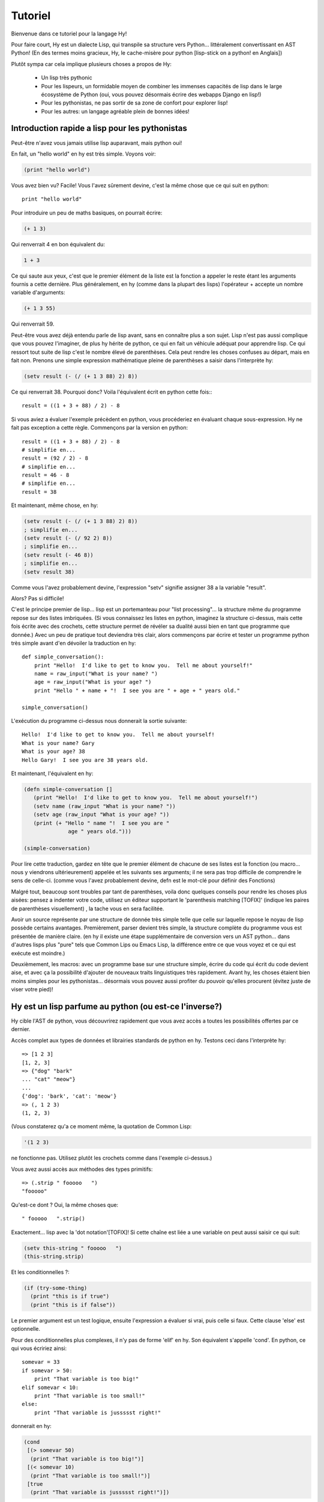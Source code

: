 ========
Tutoriel
========

.. TODO
.. 
..  - Comment indexer un array ou un dictionnaire?
..  - Comment définir des plages sur un array?  e.g. x[5:] ou y[2:10]
..  - Vous laisser sans voix avec les macros!
..  - [Where's my banana???|TOFIX]
..  - Mentionner l'interoperabilite entre fichier .hy et .py et vice et versa!

Bienvenue dans ce tutoriel pour la langage Hy!

Pour faire court, Hy est un dialecte Lisp, qui transpile sa structure vers
Python... littéralement convertissant en AST Python!
(En des termes moins gracieux, Hy, le cache-misère pour python [lisp-stick on a python! en Anglais])

Plutôt sympa car cela implique plusieurs choses a propos de Hy:

 - Un lisp très pythonic
 - Pour les lispeurs, un formidable moyen de combiner les immenses capacités de lisp dans le large
   écosystème de Python (oui, vous pouvez désormais écrire des webapps Django en lisp!)
 - Pour les pythonistas, ne pas sortir de sa zone de confort pour explorer lisp!
 - Pour les autres: un langage agréable plein de bonnes idées!


Introduction rapide a lisp pour les pythonistas
===============================================

Peut-être n'avez vous jamais utilise lisp auparavant, mais python oui!

En fait, un "hello world" en hy est très simple. Voyons voir:

.. code-block:: clj

   (print "hello world")

Vous avez bien vu?  Facile! Vous l'avez sûrement devine, c'est la même chose que ce qui suit en python::

  print "hello world"

Pour introduire un peu de maths basiques, on pourrait écrire:

.. code-block:: clj

   (+ 1 3)

Qui renverrait 4 en bon équivalent du:

.. code-block:: clj

   1 + 3

Ce qui saute aux yeux, c'est que le premier élément de la liste est la fonction a appeler
le reste étant les arguments fournis a cette dernière.
Plus généralement, en hy (comme dans la plupart des lisps) l'opérateur + accepte un nombre
variable d'arguments:

.. code-block:: clj

   (+ 1 3 55)

Qui renverrait 59.

Peut-être vous avez déjà entendu parle de lisp avant, sans en connaître plus a son sujet.
Lisp n'est pas aussi complique que vous pouvez l'imaginer, de plus hy hérite de python, ce qui en fait
un véhicule adéquat pour apprendre lisp.  Ce qui ressort tout suite de lisp
c'est le nombre élevé de parenthèses.  Cela peut rendre les choses confuses
au départ, mais en fait non.  Prenons une simple expression mathématique
pleine de parenthèses a saisir dans l'interprète hy:

.. code-block:: clj

   (setv result (- (/ (+ 1 3 88) 2) 8))

Ce qui renverrait 38.  Pourquoi donc?  Voila l'équivalent écrit en python cette fois:::
  
  result = ((1 + 3 + 88) / 2) - 8

Si vous aviez a évaluer l'exemple précèdent en python,
vous procéderiez en évaluant chaque sous-expression.
Hy ne fait pas exception a cette règle.  Commençons par la version
en python::

  result = ((1 + 3 + 88) / 2) - 8
  # simplifie en...
  result = (92 / 2) - 8
  # simplifie en...
  result = 46 - 8
  # simplifie en...
  result = 38

Et maintenant, même chose, en hy:

.. code-block:: clj

   (setv result (- (/ (+ 1 3 88) 2) 8))
   ; simplifie en...
   (setv result (- (/ 92 2) 8))
   ; simplifie en...
   (setv result (- 46 8))
   ; simplifie en...
   (setv result 38)

Comme vous l'avez probablement devine, l'expression "setv" signifie
assigner 38 a la variable "result".

Alors?  Pas si difficile!

C'est le principe premier de lisp... lisp est un portemanteau pour "list
processing"... la structure même du programme repose sur des listes imbriquées.
(Si vous connaissez les listes en python,
imaginez la structure ci-dessus, mais cette fois écrite avec des crochets,
cette structure permet de révéler sa dualité aussi bien en tant que programme que donnée.)
Avec un peu de pratique tout deviendra très clair,
alors commençons par écrire et tester un programme python très simple avant d'en dévoiler
la traduction en hy::

  def simple_conversation():
      print "Hello!  I'd like to get to know you.  Tell me about yourself!"
      name = raw_input("What is your name? ")
      age = raw_input("What is your age? ")
      print "Hello " + name + "!  I see you are " + age + " years old."
  
  simple_conversation()
  
L'exécution du programme ci-dessus nous donnerait la sortie suivante::

  Hello!  I'd like to get to know you.  Tell me about yourself!
  What is your name? Gary
  What is your age? 38
  Hello Gary!  I see you are 38 years old.

Et maintenant, l'équivalent en hy:

.. code-block:: clj

   (defn simple-conversation []
      (print "Hello!  I'd like to get to know you.  Tell me about yourself!")
      (setv name (raw_input "What is your name? "))
      (setv age (raw_input "What is your age? "))
      (print (+ "Hello " name "!  I see you are "
                 age " years old.")))

   (simple-conversation)

Pour lire cette traduction, gardez en tête que le premier élément de chacune de ses listes
est la fonction (ou macro... nous y viendrons ultérieurement)
appelée et les suivants ses arguments; il ne sera pas trop difficile de comprendre le sens de celle-ci.
(comme vous l'avez probablement devine, defn est le mot-clé pour définir des Fonctions)

Malgré tout, beaucoup sont troubles par tant de parenthèses, voila donc quelques conseils
pour rendre les choses plus aisées: pensez a indenter votre code, utilisez un éditeur
supportant le 'parenthesis matching [TOFIX]' (indique les paires de parenthèses visuellement)
, la tache vous en sera facilitée.

Avoir un source représente par une structure de donnée très simple telle que celle sur laquelle
repose le noyau de lisp possède certains avantages.
Premièrement, parser devient très simple, la structure complète du programme vous est présentée
de manière claire. (en hy il existe une étape supplémentaire de conversion vers un AST python...
dans d'autres lisps plus "pure" tels que Common Lips ou Emacs Lisp, la différence entre ce que
vous voyez et ce qui est exécute est moindre.)

Deuxièmement, les macros: avec un programme base sur une structure simple, écrire du code qui
écrit du code devient aise, et avec ça la possibilité d'ajouter de nouveaux traits linguistiques
très rapidement. Avant hy, les choses étaient bien moins simples pour les pythonistas... désormais
vous pouvez aussi profiter du pouvoir qu'elles procurent (évitez juste de viser votre pied)!


Hy est un lisp parfume au python (ou est-ce l'inverse?)
=======================================================

Hy cible l'AST de python, vous découvrirez rapidement que vous avez accès
a toutes les possibilités offertes par ce dernier.

Accès complet aux types de données et librairies standards de python en hy.
Testons ceci dans l'interprète hy::

  => [1 2 3]
  [1, 2, 3]
  => {"dog" "bark"
  ... "cat" "meow"}
  ...
  {'dog': 'bark', 'cat': 'meow'}
  => (, 1 2 3)
  (1, 2, 3)

(Vous constaterez qu'a ce moment même, la quotation de Common Lisp:

.. code-block:: clj

   '(1 2 3)

ne fonctionne pas. Utilisez plutôt les crochets comme dans l'exemple ci-dessus.)

Vous avez aussi accès aux méthodes des types primitifs::

  => (.strip " fooooo   ")
  "fooooo"

Qu'est-ce dont ? Oui, la même choses que::

  " fooooo   ".strip()

Exactement... lisp avec la 'dot notation'[TOFIX]!  Si cette chaîne est liée a une variable
on peut aussi saisir ce qui suit:

.. code-block:: clj

   (setv this-string " fooooo   ")
   (this-string.strip)

Et les conditionnelles ?:

.. code-block:: clj

   (if (try-some-thing)
     (print "this is if true")
     (print "this is if false"))

Le premier argument est un test logique, ensuite l'expression a évaluer si vrai,
puis celle si faux. Cette clause 'else' est optionnelle.

Pour des conditionnelles plus complexes, il n'y pas de forme 'elif' en hy. Son équivalent
s'appelle 'cond'. En python, ce qui vous écririez ainsi::

  somevar = 33
  if somevar > 50:
      print "That variable is too big!"
  elif somevar < 10:
      print "That variable is too small!"
  else:
      print "That variable is jussssst right!"

donnerait en hy:

.. code-block:: clj

   (cond
    [(> somevar 50)
     (print "That variable is too big!")]
    [(< somevar 10)
     (print "That variable is too small!")]
    [true
     (print "That variable is jussssst right!")])

On voit ici que cond .... [TOFIX] entre une expression dont on évalue
sa valeur de vérité (vraie ou fausse) et une expression résultante si
cette dernière est vraie. Accessoirement, la notion de clause 'else' est
implémentée en testant 'true'. Cette tautologie implique qu'il y aura
toujours au moins une clause évaluée.
     
.. [Pour le TOFIX précèdent]
   What you'll notice is that cond switches off between a some statement
   that is executed and checked conditionally for true or falseness, and
   then a bit of code to execute if it turns out to be true.  You'll also
   notice that the "else" is implemented at the end simply by checking
   for "true"... that's because true will always be true, so if we get
   this far, we'll always run that one!

Dans un cas du style:   
   
.. code-block:: clj

   (if some-condition
     (body-if-true)
     (body-if-false))

Si on désire exécuter plusieurs instructions dans le corps des branches,
comment faire ?

Voici l'idiome adéquat en hy:

.. code-block:: clj

   (if (try-some-thing)
     (do
       (print "this is if true")
       (print "and why not, let's keep talking about how true it is!))
     (print "this one's still simply just false"))

La forme "do" enrobe plusieurs expressions évaluées en séquence.
Les habitues de lisps reconnaîtront en 'do' un équivalent de la forme
historique 'progn'.
Cette enrobage d'apparence superflu vient de la culture lisp, les séquences
d'instructions sont reléguées au second plans. On y favorise l'évaluation d'expression
imbriquées. [TOFIX|WEENY-COMMENT]

Les commentaires commencent par un point-virgule:

.. code-block:: clj

  (print "this will run")
  ; (print "but this will not")
  (+ 1 2 3)  ; we'll execute the addition, but not this comment!

Boucler n'est pas complique, mais est exprime différemment. En python,
on écrirait::
  
  for i in range(10):
      print "'i' is now at " + str(i)

Dont l'équivalent en hy serait:

.. code-block:: clj

  (for (i (range 10))
     (print (+ "'i' is now at " (str i))))


Vous pouvez aussi importer et utiliser les librairies python. Par exemple:

.. code-block:: clj

   (import os)
  
   (if (os.path.isdir "/tmp/somedir")
     (os.mkdir "/tmp/somedir/anotherdir")
     (print "Hey, that path isn't there!"))

Les gestionnaires de contexte (context managers) python ('with')
s'utilisent de la façon suivante:

.. code-block:: clj 
 
     (with [f (file "/tmp/data.in")] 
       (print (.read f))) 

traduction du code python::

  with file("/tmp/data.in") as f:
    print f.read()
 
Bien sur, il on peut exprimer des listes en compréhension!
Ce qu'en python serait écrit::

  odds_squared = [
    pow(num, 2)
    for num in range(100)
    if num % 2 == 1]

En hy, donnerait:

.. code-block:: clj

  (setv odds-squared
    (list-comp
      (pow num 2)
      (num (range 100))
      (= (% num 2) 1)))


.. code-block:: clj

  ; Ici, un exemple honteusement repris d'une doc Clojure:
  ; Listons toutes les cases d'un jeu d'échec.
  
  (list-comp
    (, x y)
    (x (range 8)
     y "ABCDEFGH"))
  
  ; [(0, 'A'), (0, 'B'), (0, 'C'), (0, 'D'), (0, 'E'), (0, 'F'), (0, 'G'), (0, 'H'),
  ;  (1, 'A'), (1, 'B'), (1, 'C'), (1, 'D'), (1, 'E'), (1, 'F'), (1, 'G'), (1, 'H'),
  ;  (2, 'A'), (2, 'B'), (2, 'C'), (2, 'D'), (2, 'E'), (2, 'F'), (2, 'G'), (2, 'H'),
  ;  (3, 'A'), (3, 'B'), (3, 'C'), (3, 'D'), (3, 'E'), (3, 'F'), (3, 'G'), (3, 'H'),
  ;  (4, 'A'), (4, 'B'), (4, 'C'), (4, 'D'), (4, 'E'), (4, 'F'), (4, 'G'), (4, 'H'),
  ;  (5, 'A'), (5, 'B'), (5, 'C'), (5, 'D'), (5, 'E'), (5, 'F'), (5, 'G'), (5, 'H'),
  ;  (6, 'A'), (6, 'B'), (6, 'C'), (6, 'D'), (6, 'E'), (6, 'F'), (6, 'G'), (6, 'H'),
  ;  (7, 'A'), (7, 'B'), (7, 'C'), (7, 'D'), (7, 'E'), (7, 'F'), (7, 'G'), (7, 'H')]


Python supporte passage d'arguments sophistiques, vous pourriez voir ceci::

  >>> def optional_arg(pos1, pos2, keyword1=None, keyword2=42):
  ...   return [pos1, pos2, keyword1, keyword2]
  ... 
  >>> optional_arg(1, 2)
  [1, 2, None, 42]
  >>> optional_arg(1, 2, 3, 4)
  [1, 2, 3, 4]
  >>> optional_arg(keyword1=1, pos2=2, pos1=3, keyword2=4)
  [3, 2, 1, 4]

La même chose en Hy::

  => (defn optional_arg [pos1 pos2 &optional keyword1 [keyword2 42]]
  ...  [pos1 pos2 keyword1 keyword2])
  => (optional_arg 1 2)
  [1 2 None 42]
  => (optional_arg 1 2 3 4)
  [1 2 3 4]
  => (kwapply (optional_arg)
  ...         {"keyword1" 1
  ...          "pos2" 2
  ...          "pos1" 3
  ...          "keyword2" 4})
  ... 
  [3, 2, 1, 4]

Vous avez remarque l'usage de kwapply pour appréhender l'appel le plus sophistique? :)

Une syntaxe orientée dictionnaire existe, voici à quoi elle ressemble:

.. code-block:: clj

  (defn another_style [&key {"key1" "val1" "key2" "val2"}]
    [key1 key2])

La différence étant ici qu'un dictionnaire ne vous permet pas d'ordonner
les arguments.

Hy accepte aussi ``*args`` et ``**kwargs``.  En Python::

  def some_func(foo, bar, *args, **kwargs):
    import pprint
    pprint.pprint((foo, bar, args, kwargs))

L'équivalent en Hy:

.. code-block:: clj

  (defn some_func [foo bar &rest args &kwargs kwargs]
    (import pprint)
    (pprint.pprint (, foo bar args kwargs)))

Pour finir, n'oublions pas les classes!  En python nous pourrions déclarer
une classe de la façon suivante::

  class FooBar (object):
     def __init__(self, x):
         self.x = x

     def get_x(self):
         return self.x


En Hy:

.. code-block:: clj

  (defclass FooBar [object]
    [[--init--
      (fn [self x]
        (setv self.x x)
        ; Currently needed for --init-- because __init__ needs None
        ; Hopefully this will go away :)
        None)]
  
     [get-x
      (fn [self]
        self.x)]])


Les attributs de classe sont aussi permis.  En Python::

  class Customer(models.Model):
      name = models.CharField(max_length=255)
      address = models.TextField()
      notes = models.TextField()

En Hy:

.. code-block:: clj

  (defclass Customer [models.Model]
    [[name (kwapply (models.CharField) {"max_length" 255})]
     [address (models.TextField)]
     [notes (models.TextField)]])


Protips!
========

Hy dispose également de "threading macro", macro d'en-filetage s'il
fallait tenter une francisation, empruntée a l'écosystème Clojure.
La "threading macro" (écrite "->"), est employée pour s'abstraire
des imbrication trop profondes.

La threading macro passe chaque expression en tant que premier argument de
l'expression suivante.

Prenons le classique:

.. code-block:: clj

    (loop (print (eval (read))))

Plutôt que de l'écrire ainsi, on peut utiliser l'idiome suivant:

.. code-block:: clj

    (-> (read) (eval) (print) (loop))

A présent, muni de `python-sh <http://amoffat.github.com/sh/>`_, on peut 
constater comment la threading macro (grâce a la conception de python-sh)
peut être utilisée tel un pipe:

.. code-block:: clj

    => (import [sh [cat grep wc]])
    => (-> (cat "/usr/share/dict/words") (grep "-E" "^hy") (wc "-l"))
    210

Qui, bien sur, est expansée en:

.. code-block:: clj

    (wc (grep (cat "/usr/share/dict/words") "-E" "^hy") "-l")

La lisibilité en est améliorée, non? Utilisez la threading macro!
